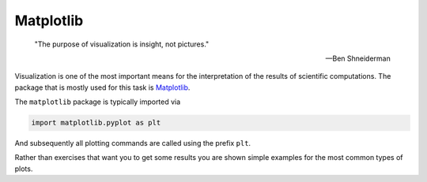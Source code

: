 .. _sec_matplotlib:

==========
Matplotlib
==========

.. epigraph::

    "The purpose of visualization is insight, not pictures."

    ---Ben Shneiderman

Visualization is one of the most important means for the interpretation of
the results of scientific computations. The package that is mostly used for
this task is Matplotlib_.

.. _Matplotlib: http://matplotlib.org/

The ``matplotlib`` package is typically imported via

.. code-block:: python

    import matplotlib.pyplot as plt

And subsequently all plotting commands are called using the prefix ``plt``.

Rather than exercises that want you to get some results you are shown simple
examples for the most common types of plots.
